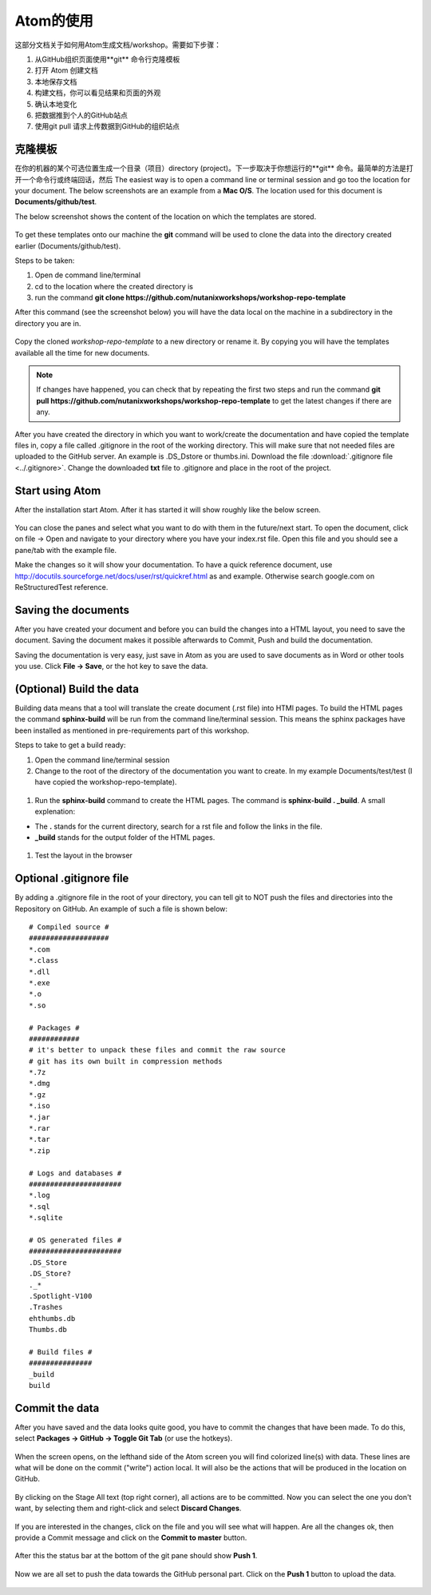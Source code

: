 .. _atom_conf:

-------------
Atom的使用
-------------

这部分文档关于如何用Atom生成文档/workshop。需要如下步骤：

#. 从GitHub组织页面使用**git** 命令行克隆模板

#. 打开 Atom 创建文档

#. 本地保存文档

#. 构建文档，你可以看见结果和页面的外观

#. 确认本地变化

#. 把数据推到个人的GitHub站点

#. 使用git pull 请求上传数据到GitHub的组织站点


克隆模板
+++++++++++++++++++

在你的机器的某个可选位置生成一个目录（项目）directory (project)。下一步取决于你想运行的**git** 命令。最简单的方法是打开一个命令行或终端回话，然后 The easiest way is to open a command line or terminal session and go too the location for your document. The below screenshots are an example from a **Mac O/S**. The location used for this document is **Documents/github/test**.

The below screenshot shows the content of the location on which the templates are stored.

.. figure:: images/1.png
  :width: 600px

To get these templates onto our machine the **git** command will be used to clone the data into the directory created earlier (Documents/github/test).

Steps to be taken:

#. Open de command line/terminal

#. cd to the location where the created directory is

#. run the command **git clone https://github.com/nutanixworkshops/workshop-repo-template**

After this command (see the screenshot below) you will have the data local on the machine in a subdirectory in the directory you are in.

.. figure:: images/2.png

Copy the cloned *workshop-repo-template* to a new directory or rename it. By copying you will have the templates available all the time for new documents.


.. note:: If changes have happened, you can check that by repeating the first two steps and run the command **git pull https://github.com/nutanixworkshops/workshop-repo-template** to get the latest changes if there are any.

After you have created the directory in which you want to work/create the documentation and have copied the template files in, copy a file called .gitignore in the root of the working directory. This will make sure that not needed files are uploaded to the GitHub server. An example is .DS_Dstore or thumbs.ini. Download the file :download:`.gitignore file <../.gitignore>`. Change the downloaded **txt** file to .gitignore and place in the root of the project.

Start using Atom
++++++++++++++++

After the installation start Atom. After it has started it will show roughly like the below screen.

.. figure:: images/5.png

You can close the panes and select what you want to do with them in the future/next start.
To open the document, click on file -> Open and navigate to your directory where you have your index.rst file. Open this file and you should see a pane/tab with the example file.

Make the changes so it will show your documentation. To have a quick reference document, use http://docutils.sourceforge.net/docs/user/rst/quickref.html as and example. Otherwise search google.com on ReStructuredTest reference.

Saving the documents
++++++++++++++++++++

After you have created your document and before you can build the changes into a HTML layout, you need to save the document. Saving the document makes it possible afterwards to Commit, Push and build the documentation.

Saving the documentation is very easy, just save in Atom as you are used to save documents as in Word or other tools you use. Click **File -> Save**, or the hot key to save the data.

(Optional) Build the data
+++++++++++++++++++++++++

Building data means that a tool will translate the create document (.rst file) into HTMl pages. To build the HTML pages the command **sphinx-build** will be run from the command line/terminal session. This means the sphinx packages have been installed as mentioned in pre-requirements part of this workshop.

Steps to take to get a build ready:

#. Open the command line/terminal session

#. Change to the root of the directory of the documentation you want to create. In my example Documents/test/test (I have copied the workshop-repo-template).

.. figure:: images/3.png
  :width: 300px

#. Run the **sphinx-build** command to create the HTML pages. The command is **sphinx-build . _build**. A small explenation:

* The **.** stands for the current directory, search for a rst file and follow the links in the file.

* **_build** stands for the output folder of the HTML pages.

.. figure:: images/4.png
  :width: 400px

#. Test the layout in the browser

.. figure:: images/4a.png

Optional .gitignore file
++++++++++++++++++++++++

By adding a .gitignore file in the root of your directory, you can tell git to NOT push the files and directories into the Repository on GitHub.
An example of such a file is shown below:

::

  # Compiled source #
  ###################
  *.com
  *.class
  *.dll
  *.exe
  *.o
  *.so

  # Packages #
  ############
  # it's better to unpack these files and commit the raw source
  # git has its own built in compression methods
  *.7z
  *.dmg
  *.gz
  *.iso
  *.jar
  *.rar
  *.tar
  *.zip

  # Logs and databases #
  ######################
  *.log
  *.sql
  *.sqlite

  # OS generated files #
  ######################
  .DS_Store
  .DS_Store?
  ._*
  .Spotlight-V100
  .Trashes
  ehthumbs.db
  Thumbs.db

  # Build files #
  ###############
  _build
  build

Commit the data
+++++++++++++++

After you have saved and the data looks quite good, you have to commit the changes that have been made. To do this, select **Packages -> GitHub -> Toggle Git Tab** (or use the hotkeys).

.. figure:: images/4b.png
  :width: 300px

When the screen opens, on the lefthand side of the Atom screen you will find colorized line(s) with data. These lines are what will be done on the commit ("write") action local. It will also be the actions that will be produced in the location on GitHub.

.. figure:: images/4c.png

By clicking on the Stage All text (top right corner), all actions are to be committed. Now you can select the one you don't want, by selecting them and right-click and select **Discard Changes**.

.. figure:: images/4d.png
  :width: 400px

If you are interested in the changes, click on the file and you will see what will happen. Are all the changes ok, then provide a Commit message and click on the **Commit to master** button.

.. figure:: images/4e.png
  :width: 400px

After this the status bar at the bottom of the git pane should show **Push 1**.

.. figure:: images/4f.png
  :width: 400px

Now we are all set to push the data towards the GitHub personal part. Click on the **Push 1** button to upload the data.

.. figure:: images/4g.png
  :width: 400px
